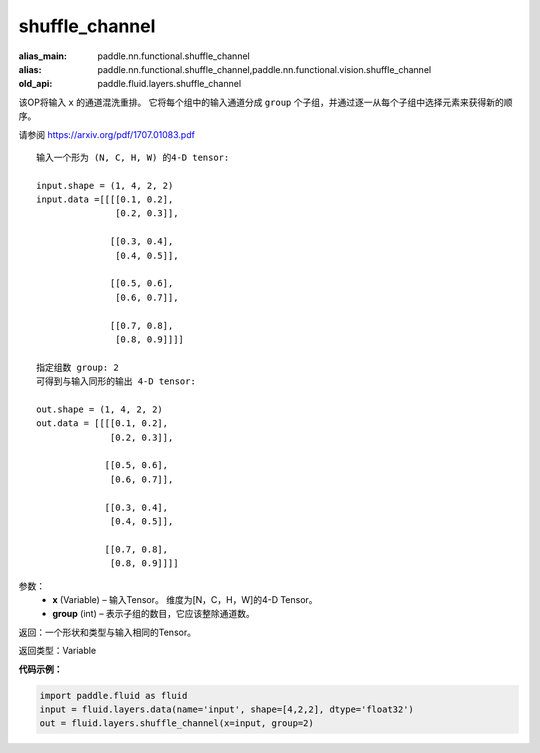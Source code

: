 .. _cn_api_fluid_layers_shuffle_channel:

shuffle_channel
-------------------------------

.. py:function:: paddle.fluid.layers.shuffle_channel(x, group, name=None)

:alias_main: paddle.nn.functional.shuffle_channel
:alias: paddle.nn.functional.shuffle_channel,paddle.nn.functional.vision.shuffle_channel
:old_api: paddle.fluid.layers.shuffle_channel



该OP将输入 ``x`` 的通道混洗重排。 它将每个组中的输入通道分成 ``group`` 个子组，并通过逐一从每个子组中选择元素来获得新的顺序。

请参阅 https://arxiv.org/pdf/1707.01083.pdf

::

    输入一个形为 (N, C, H, W) 的4-D tensor:

    input.shape = (1, 4, 2, 2)
    input.data =[[[[0.1, 0.2],
                   [0.2, 0.3]],

                  [[0.3, 0.4],
                   [0.4, 0.5]],

                  [[0.5, 0.6],
                   [0.6, 0.7]],

                  [[0.7, 0.8],
                   [0.8, 0.9]]]]

    指定组数 group: 2
    可得到与输入同形的输出 4-D tensor:

    out.shape = (1, 4, 2, 2)
    out.data = [[[[0.1, 0.2],
                  [0.2, 0.3]],

                 [[0.5, 0.6],
                  [0.6, 0.7]],

                 [[0.3, 0.4],
                  [0.4, 0.5]],

                 [[0.7, 0.8],
                  [0.8, 0.9]]]]

参数：
  - **x** (Variable) – 输入Tensor。 维度为[N，C，H，W]的4-D Tensor。
  - **group** (int) – 表示子组的数目，它应该整除通道数。

返回：一个形状和类型与输入相同的Tensor。

返回类型：Variable


**代码示例：**

.. code-block:: python

    import paddle.fluid as fluid
    input = fluid.layers.data(name='input', shape=[4,2,2], dtype='float32')
    out = fluid.layers.shuffle_channel(x=input, group=2)









